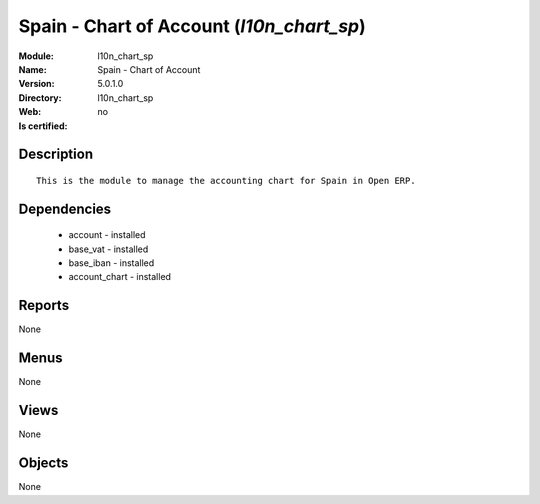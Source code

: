 
.. module:: l10n_chart_sp
    :synopsis: Spain - Chart of Account
    :noindex:
.. 

Spain - Chart of Account (*l10n_chart_sp*)
==========================================
:Module: l10n_chart_sp
:Name: Spain - Chart of Account
:Version: 5.0.1.0
:Directory: l10n_chart_sp
:Web: 
:Is certified: no

Description
-----------

::

  This is the module to manage the accounting chart for Spain in Open ERP.

Dependencies
------------

 * account - installed
 * base_vat - installed
 * base_iban - installed
 * account_chart - installed

Reports
-------

None


Menus
-------


None


Views
-----


None



Objects
-------

None
